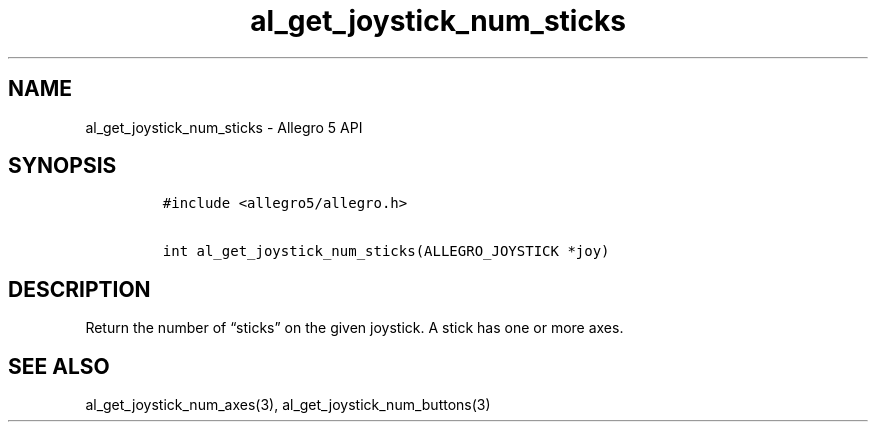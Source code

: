 .\" Automatically generated by Pandoc 3.1.3
.\"
.\" Define V font for inline verbatim, using C font in formats
.\" that render this, and otherwise B font.
.ie "\f[CB]x\f[]"x" \{\
. ftr V B
. ftr VI BI
. ftr VB B
. ftr VBI BI
.\}
.el \{\
. ftr V CR
. ftr VI CI
. ftr VB CB
. ftr VBI CBI
.\}
.TH "al_get_joystick_num_sticks" "3" "" "Allegro reference manual" ""
.hy
.SH NAME
.PP
al_get_joystick_num_sticks - Allegro 5 API
.SH SYNOPSIS
.IP
.nf
\f[C]
#include <allegro5/allegro.h>

int al_get_joystick_num_sticks(ALLEGRO_JOYSTICK *joy)
\f[R]
.fi
.SH DESCRIPTION
.PP
Return the number of \[lq]sticks\[rq] on the given joystick.
A stick has one or more axes.
.SH SEE ALSO
.PP
al_get_joystick_num_axes(3), al_get_joystick_num_buttons(3)
